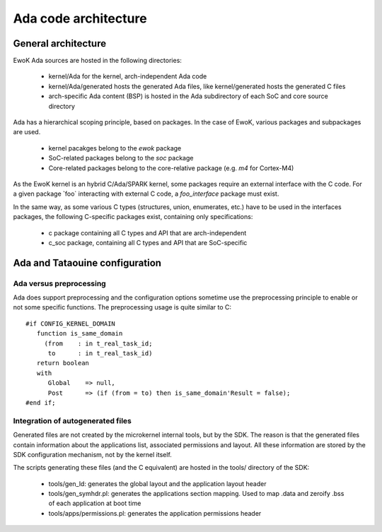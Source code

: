 Ada code architecture
=====================

General architecture
--------------------

EwoK Ada sources are hosted in the following directories:

   * kernel/Ada for the kernel, arch-independent Ada code
   * kernel/Ada/generated hosts the generated Ada files, like kernel/generated
     hosts the generated C files
   * arch-specific Ada content (BSP) is hosted in the Ada subdirectory of each SoC and
     core source directory

Ada has a hierarchical scoping principle, based on packages. In the case of
EwoK, various packages and subpackages are used.

   * kernel pacakges belong to the `ewok` package
   * SoC-related packages belong to the `soc` package
   * Core-related packages belong to the core-relative package (e.g. `m4` for
     Cortex-M4)

As the EwoK kernel is an hybrid C/Ada/SPARK kernel, some packages require
an external interface with the C code. For a given package ̀`foo` interacting
with external C code, a `foo_interface` package must exist.

In the same way, as some various C types (structures, union, enumerates, etc.)
have to be used in the interfaces packages, the following C-specific packages
exist, containing only specifications:

   * c package containing all C types and API that are arch-independent
   * c_soc package, containing all C types and API that are SoC-specific

Ada and Tataouine configuration
-------------------------------

Ada versus preprocessing
^^^^^^^^^^^^^^^^^^^^^^^^

Ada does support preprocessing and the configuration options sometime
use the preprocessing principle to enable or not some specific functions.
The preprocessing usage is quite similar to C::

   #if CONFIG_KERNEL_DOMAIN
      function is_same_domain
        (from    : in t_real_task_id;
         to      : in t_real_task_id)
      return boolean
      with
         Global    => null,
         Post      => (if (from = to) then is_same_domain'Result = false);
   #end if;


Integration of autogenerated files
^^^^^^^^^^^^^^^^^^^^^^^^^^^^^^^^^^

Generated files are not created by the microkernel internal tools, but by the
SDK. The reason is that the generated files contain information about the
applications list, associated permissions and layout. All these information
are stored by the SDK configuration mechanism, not by the kernel itself.

The scripts generating these files (and the C equivalent) are hosted in the
tools/ directory of the SDK:

   * tools/gen_ld: generates the global layout and the application layout header
   * tools/gen_symhdr.pl: generates the applications section mapping. Used to
     map .data and zeroify .bss of each application at boot time
   * tools/apps/permissions.pl: generates the application permissions header


